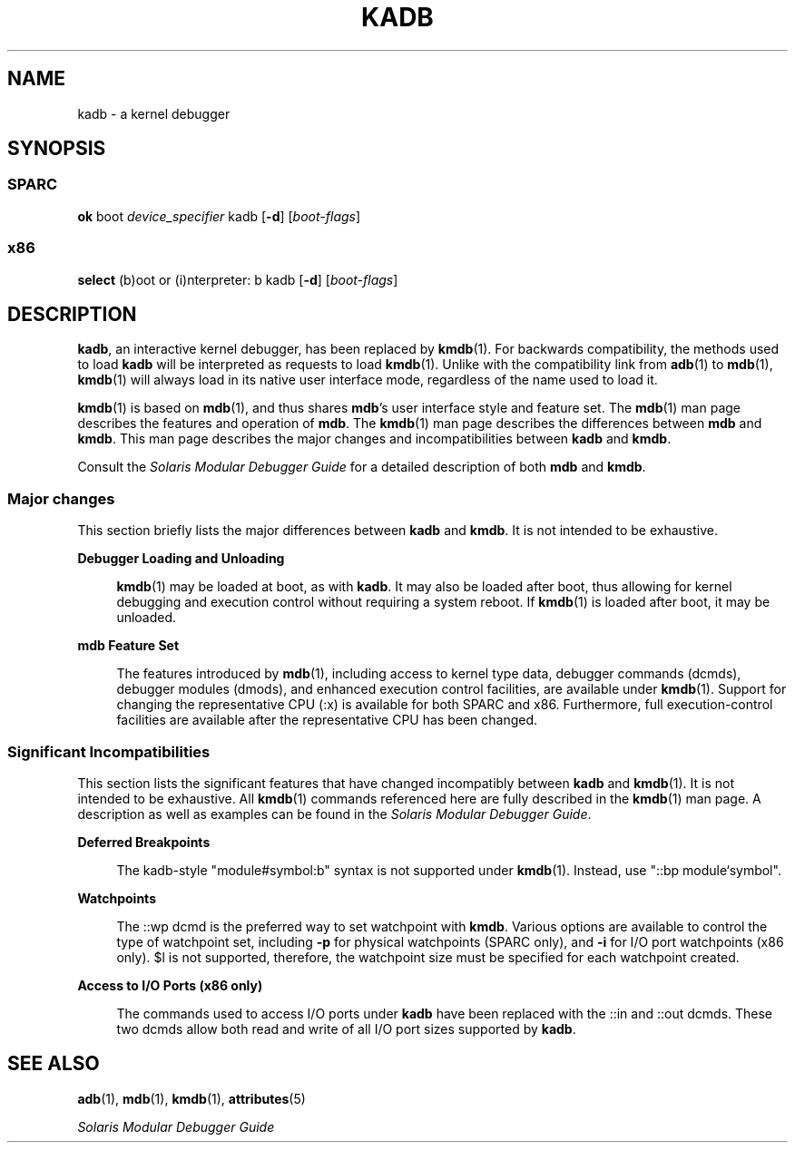 '\" te
.\"  Copyright (c) 2001 Sun Microsystems, Inc. All Rights Reserved
.\" The contents of this file are subject to the terms of the Common Development and Distribution License (the "License").  You may not use this file except in compliance with the License.
.\" You can obtain a copy of the license at usr/src/OPENSOLARIS.LICENSE or http://www.opensolaris.org/os/licensing.  See the License for the specific language governing permissions and limitations under the License.
.\" When distributing Covered Code, include this CDDL HEADER in each file and include the License file at usr/src/OPENSOLARIS.LICENSE.  If applicable, add the following below this CDDL HEADER, with the fields enclosed by brackets "[]" replaced with your own identifying information: Portions Copyright [yyyy] [name of copyright owner]
.TH KADB 8 "Jul 2, 2004"
.SH NAME
kadb \- a kernel debugger
.SH SYNOPSIS
.SS "SPARC"
.LP
.nf
\fBok\fR boot \fIdevice_specifier\fR kadb [\fB-d\fR] [\fIboot-flags\fR]
.fi

.SS "x86"
.LP
.nf
\fBselect\fR (b)oot or (i)nterpreter: b kadb [\fB-d\fR] [\fIboot-flags\fR]
.fi

.SH DESCRIPTION
.sp
.LP
\fBkadb\fR, an interactive kernel debugger, has been replaced by \fBkmdb\fR(1).
For backwards compatibility, the methods used to load \fBkadb\fR will be
interpreted as requests to load \fBkmdb\fR(1). Unlike with the compatibility
link from \fBadb\fR(1) to \fBmdb\fR(1), \fBkmdb\fR(1) will always load in its
native user interface mode, regardless of the name used to load it.
.sp
.LP
\fBkmdb\fR(1) is based on \fBmdb\fR(1), and thus shares \fBmdb\fR's user
interface style and feature set. The \fBmdb\fR(1) man page describes the
features and operation of \fBmdb\fR. The \fBkmdb\fR(1) man page describes the
differences between \fBmdb\fR and \fBkmdb\fR. This man page describes the major
changes and incompatibilities between \fBkadb\fR and \fBkmdb\fR.
.sp
.LP
Consult the \fISolaris Modular Debugger Guide\fR for a detailed description of
both \fBmdb\fR and \fBkmdb\fR.
.SS "Major changes"
.sp
.LP
This section briefly lists the major differences between \fBkadb\fR and
\fBkmdb\fR. It is not intended to be exhaustive.
.sp
.ne 2
.na
\fBDebugger Loading and Unloading\fR
.ad
.sp .6
.RS 4n
\fBkmdb\fR(1) may be loaded at boot, as with \fBkadb\fR. It may also be loaded
after boot, thus allowing for kernel debugging and execution control without
requiring a system reboot. If \fBkmdb\fR(1) is loaded after boot, it may be
unloaded.
.RE

.sp
.ne 2
.na
\fBmdb Feature Set\fR
.ad
.sp .6
.RS 4n
The features introduced by \fBmdb\fR(1), including access to kernel type data,
debugger commands (dcmds), debugger modules (dmods), and enhanced execution
control facilities, are available under \fBkmdb\fR(1). Support for changing the
representative CPU (:x) is available for both SPARC and x86. Furthermore, full
execution-control facilities are available after the representative CPU has
been changed.
.RE

.SS "Significant Incompatibilities"
.sp
.LP
This section lists the significant features that have changed incompatibly
between \fBkadb\fR and \fBkmdb\fR(1). It is not intended to be exhaustive. All
\fBkmdb\fR(1) commands referenced here are fully described in the \fBkmdb\fR(1)
man page. A description as well as examples can be found in the \fISolaris
Modular Debugger Guide\fR.
.sp
.ne 2
.na
\fBDeferred Breakpoints\fR
.ad
.sp .6
.RS 4n
The kadb-style "module#symbol:b" syntax is not supported under \fBkmdb\fR(1).
Instead, use "::bp module`symbol".
.RE

.sp
.ne 2
.na
\fBWatchpoints\fR
.ad
.sp .6
.RS 4n
The ::wp dcmd is the preferred way to set watchpoint with \fBkmdb\fR. Various
options are available to control the type of watchpoint set, including \fB-p\fR
for physical watchpoints (SPARC only), and \fB-i\fR for I/O port watchpoints
(x86 only). $l is not supported, therefore, the watchpoint size must be
specified for each watchpoint created.
.RE

.sp
.ne 2
.na
\fBAccess to I/O Ports (x86 only)\fR
.ad
.sp .6
.RS 4n
The commands used to access I/O ports under \fBkadb\fR have been replaced with
the ::in and ::out dcmds. These two dcmds allow both read and write of all I/O
port sizes supported by \fBkadb\fR.
.RE

.SH SEE ALSO
.sp
.LP
\fBadb\fR(1), \fBmdb\fR(1), \fBkmdb\fR(1), \fBattributes\fR(5)
.sp
.LP
\fISolaris Modular Debugger Guide\fR
